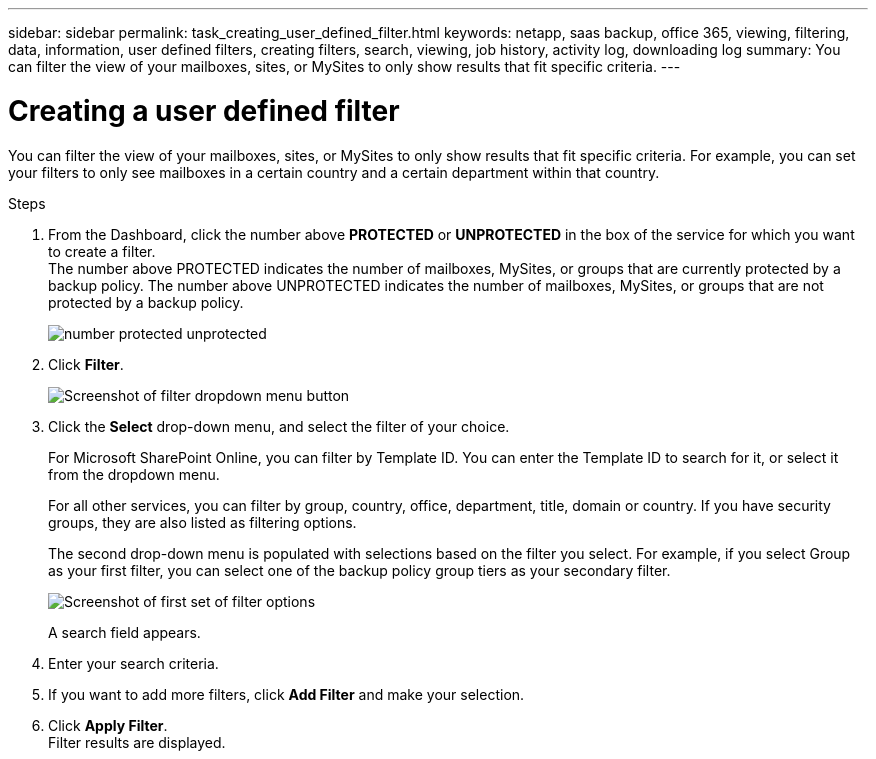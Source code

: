 ---
sidebar: sidebar
permalink: task_creating_user_defined_filter.html
keywords: netapp, saas backup, office 365, viewing, filtering, data, information, user defined filters, creating filters, search, viewing, job history, activity log, downloading log
summary: You can filter the view of your mailboxes, sites, or MySites to only show results that fit specific criteria.
---

= Creating a user defined filter
:toc: macro
:toclevels: 1
:hardbreaks:
:nofooter:
:icons: font
:linkattrs:
:imagesdir: ./media/

[.lead]
You can filter the view of your mailboxes, sites, or MySites to only show results that fit specific criteria.  For example, you can set your filters to only see mailboxes in a certain country and a certain department within that country.

.Steps

. From the Dashboard, click the number above *PROTECTED* or *UNPROTECTED* in the box of the service for which you want to create a filter.
  The number above PROTECTED indicates the number of mailboxes, MySites, or groups that are currently protected by a backup policy.  The number above UNPROTECTED indicates the number of mailboxes, MySites, or groups that are not protected by a backup policy.
+
image:number_protected_unprotected.gif[]
. Click *Filter*.
+
image:filter.gif[Screenshot of filter dropdown menu button]
.	Click the *Select* drop-down menu, and select the filter of your choice.
+
For Microsoft SharePoint Online, you can filter by Template ID.  You can enter the Template ID to search for it, or select it from the dropdown menu.
+
For all other services, you can filter by group, country, office, department, title, domain or country.  If you have security groups, they are also listed as filtering options.
+
The second drop-down menu is populated with selections based on the filter you select. For example, if you select Group as your first filter, you can select one of the backup policy group tiers as your secondary filter.
+
image:select_filter.gif[Screenshot of first set of filter options]
+
A search field appears.
.	Enter your search criteria.
.	If you want to add more filters, click *Add Filter* and make your selection.
.	Click *Apply Filter*.
  Filter results are displayed.
